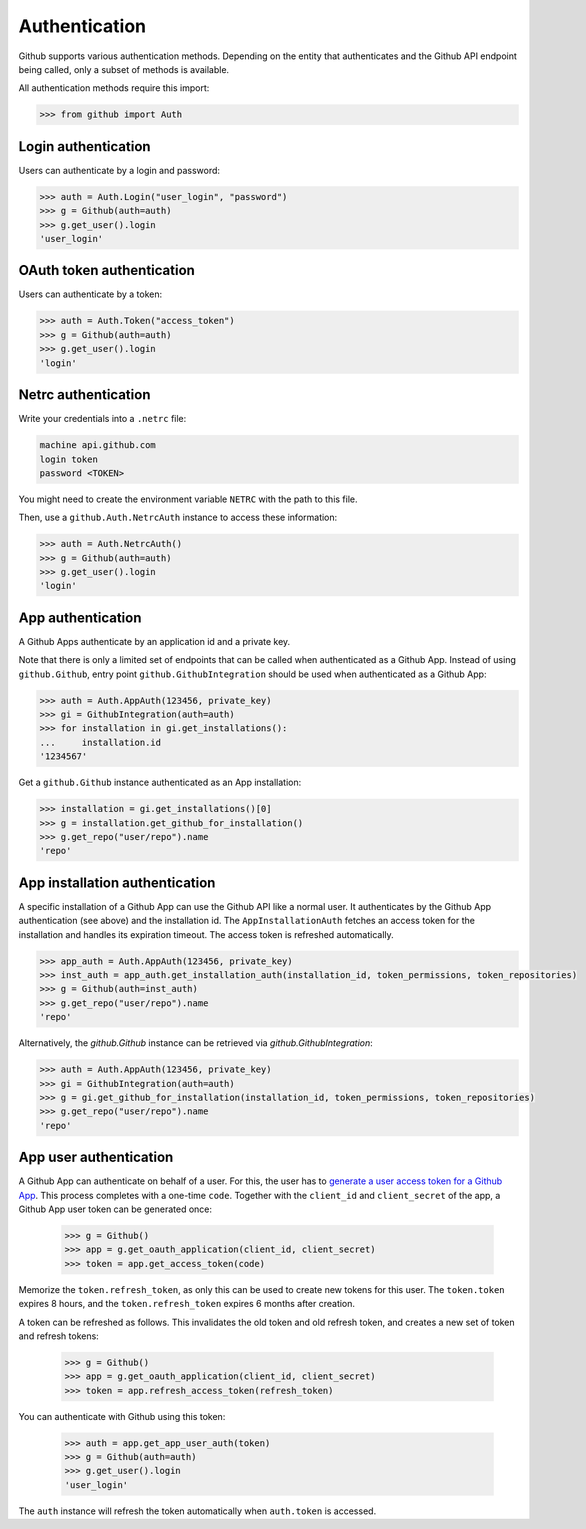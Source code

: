 Authentication
==============

Github supports various authentication methods. Depending on the entity that authenticates and the Github API endpoint
being called, only a subset of methods is available.

All authentication methods require this import:

.. code-block:: python

    >>> from github import Auth

Login authentication
--------------------

Users can authenticate by a login and password:

.. code-block:: python

    >>> auth = Auth.Login("user_login", "password")
    >>> g = Github(auth=auth)
    >>> g.get_user().login
    'user_login'

OAuth token authentication
--------------------------

Users can authenticate by a token:

.. code-block:: python

    >>> auth = Auth.Token("access_token")
    >>> g = Github(auth=auth)
    >>> g.get_user().login
    'login'

Netrc authentication
--------------------

Write your credentials into a ``.netrc`` file:

.. code-block:: netrc

    machine api.github.com
    login token
    password <TOKEN>

You might need to create the environment variable ``NETRC`` with the path to this file.

Then, use a ``github.Auth.NetrcAuth`` instance to access these information:

.. code-block:: python

    >>> auth = Auth.NetrcAuth()
    >>> g = Github(auth=auth)
    >>> g.get_user().login
    'login'

App authentication
------------------

A Github Apps authenticate by an application id and a private key.

Note that there is only a limited set of endpoints that can be called when authenticated as a Github App.
Instead of using ``github.Github``, entry point ``github.GithubIntegration`` should be used
when authenticated as a Github App:

.. code-block:: python

    >>> auth = Auth.AppAuth(123456, private_key)
    >>> gi = GithubIntegration(auth=auth)
    >>> for installation in gi.get_installations():
    ...     installation.id
    '1234567'

Get a ``github.Github`` instance authenticated as an App installation:

.. code-block:: python

    >>> installation = gi.get_installations()[0]
    >>> g = installation.get_github_for_installation()
    >>> g.get_repo("user/repo").name
    'repo'

App installation authentication
-------------------------------

A specific installation of a Github App can use the Github API like a normal user.
It authenticates by the Github App authentication (see above) and the installation id.
The ``AppInstallationAuth`` fetches an access token for the installation and handles its
expiration timeout. The access token is refreshed automatically.

.. code-block:: python

    >>> app_auth = Auth.AppAuth(123456, private_key)
    >>> inst_auth = app_auth.get_installation_auth(installation_id, token_permissions, token_repositories)
    >>> g = Github(auth=inst_auth)
    >>> g.get_repo("user/repo").name
    'repo'

Alternatively, the `github.Github` instance can be retrieved via `github.GithubIntegration`:

.. code-block:: python

    >>> auth = Auth.AppAuth(123456, private_key)
    >>> gi = GithubIntegration(auth=auth)
    >>> g = gi.get_github_for_installation(installation_id, token_permissions, token_repositories)
    >>> g.get_repo("user/repo").name
    'repo'

App user authentication
-----------------------

A Github App can authenticate on behalf of a user. For this, the user has to `generate a user access token for a Github App <https://docs.github.com/en/apps/creating-github-apps/authenticating-with-a-github-app/authenticating-with-a-github-app-on-behalf-of-a-user>`__.
This process completes with a one-time ``code``. Together with the ``client_id`` and ``client_secret`` of the app,
a Github App user token can be generated once:

    >>> g = Github()
    >>> app = g.get_oauth_application(client_id, client_secret)
    >>> token = app.get_access_token(code)

Memorize the ``token.refresh_token``, as only this can be used to create new tokens for this user.
The ``token.token`` expires 8 hours, and the ``token.refresh_token`` expires 6 months after creation.

A token can be refreshed as follows. This invalidates the old token and old refresh token, and creates
a new set of token and refresh tokens:

    >>> g = Github()
    >>> app = g.get_oauth_application(client_id, client_secret)
    >>> token = app.refresh_access_token(refresh_token)

You can authenticate with Github using this token:

   >>> auth = app.get_app_user_auth(token)
   >>> g = Github(auth=auth)
   >>> g.get_user().login
   'user_login'

The ``auth`` instance will refresh the token automatically when ``auth.token`` is accessed.
